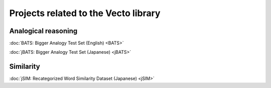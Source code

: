 .. title: Vecto projects
.. slug: index
.. tags: mathjax
.. hidetitle: True
.. pretty_url: True


=====================================
Projects related to the Vecto library
=====================================

--------------------
Analogical reasoning
--------------------

:doc:`BATS: Bigger Analogy Test Set (English) <BATS>`

:doc:`jBATS: Bigger Analogy Test Set (Japanese) <jBATS>`

----------
Similarity
----------

:doc:`jSIM: Recategorized Word Similarity Dataset (Japanese) <jSIM>`

